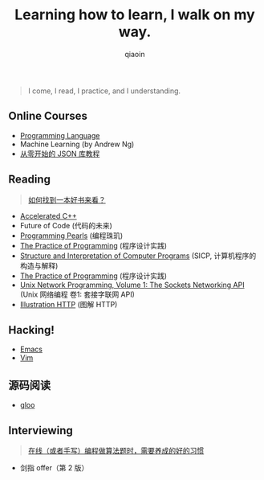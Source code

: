 #+TITLE: Learning how to learn, I walk on my way.
#+AUTHOR: qiaoin
#+EMAIL: qiao.liubing@gmail.com
#+OPTIONS: toc:3 num:nil
#+STARTUP: showall


#+BEGIN_QUOTE
I come, I read, I practice, and I understanding.
#+END_QUOTE


** *Online Courses*

- [[./programming-languages][Programming Language]] 
- Machine Learning (by Andrew Ng)
- [[https://zhuanlan.zhihu.com/json-tutorial][从零开始的 JSON 库教程]] 


** *Reading*

#+BEGIN_QUOTE
[[./misc/how-to-find-a-book-to-read.org][如何找到一本好书来看？]] 
#+END_QUOTE

- [[./accelerated-c++][Accelerated C++]] 
- Future of Code (代码的未来)
- [[./programming-pearls][Programming Pearls]] (编程珠玑)
- [[./practice-of-programming][The Practice of Programming]] (程序设计实践)
- [[./sicp][Structure and Interpretation of Computer Programs]] (SICP, 计算机程序的构造与解释)
- [[./the-practive-of-programming][The Practice of Programming]] (程序设计实践)
- [[./unix-network-programming-vol1][Unix Network Programming, Volume 1: The Sockets Networking API]] (Unix 网络编程 卷1: 套接字联网 API)
- [[./illustration-http][Illustration HTTP]] (图解 HTTP)


** *Hacking!*

- [[./emacs][Emacs]]
- [[./vim][Vim]]


** *源码阅读*

- [[./gloo][gloo]] 

** *Interviewing*

#+BEGIN_QUOTE
[[./misc/good-habits-when-programming.org][在线（或者手写）编程做算法题时，需要养成的好的习惯]] 
#+END_QUOTE

- 剑指 offer（第 2 版）


